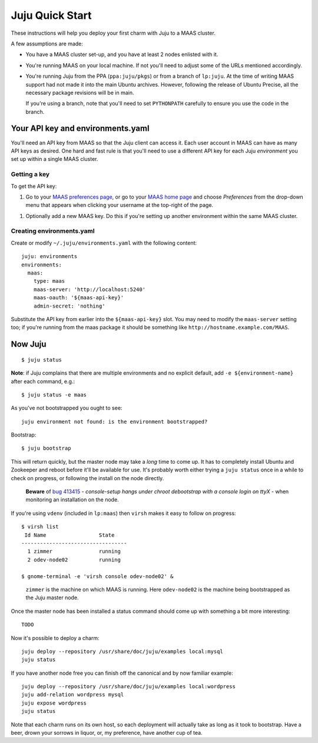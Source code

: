Juju Quick Start
================

These instructions will help you deploy your first charm with Juju to
a MAAS cluster.

A few assumptions are made:

- You have a MAAS cluster set-up, and you have at least 2 nodes
  enlisted with it.

- You're running MAAS on your local machine. If not you'll need to
  adjust some of the URLs mentioned accordingly.

- You're running Juju from the PPA (``ppa:juju/pkgs``) or from a
  branch of ``lp:juju``. At the time of writing MAAS support had not
  made it into the main Ubuntu archives. However, following the
  release of Ubuntu Precise, all the necessary package revisions will
  be in main.

  If you're using a branch, note that you'll need to set
  ``PYTHONPATH`` carefully to ensure you use the code in the branch.


Your API key and environments.yaml
----------------------------------

You'll need an API key from MAAS so that the Juju client can access
it. Each user account in MAAS can have as many API keys as desired.
One hard and fast rule is that you'll need to use a different API key
for each Juju *environment* you set up within a single MAAS cluster.


Getting a key
^^^^^^^^^^^^^

To get the API key:

#. Go to your `MAAS preferences page`_, or go to your `MAAS home
   page`_ and choose *Preferences* from the drop-down menu that
   appears when clicking your username at the top-right of the page.

.. _MAAS preferences page: http://localhost:5240/account/prefs/
.. _MAAS home page: http://localhost:5240/

#. Optionally add a new MAAS key. Do this if you're setting up another
   environment within the same MAAS cluster.


Creating environments.yaml
^^^^^^^^^^^^^^^^^^^^^^^^^^

Create or modify ``~/.juju/environments.yaml`` with the following content::

  juju: environments
  environments:
    maas:
      type: maas
      maas-server: 'http://localhost:5240'
      maas-oauth: '${maas-api-key}'
      admin-secret: 'nothing'

Substitute the API key from earlier into the ``${maas-api-key}``
slot. You may need to modify the ``maas-server`` setting too; if
you're running from the maas package it should be something like
``http://hostname.example.com/MAAS``.


Now Juju
--------

::

  $ juju status

**Note**: if Juju complains that there are multiple environments and
no explicit default, add ``-e ${environment-name}`` after each
command, e.g.::

  $ juju status -e maas

As you've not bootstrapped you ought to see::

  juju environment not found: is the environment bootstrapped?

Bootstrap::

  $ juju bootstrap

This will return quickly, but the master node may take a *long* time
to come up. It has to completely install Ubuntu and Zookeeper and
reboot before it'll be available for use. It's probably worth either
trying a ``juju status`` once in a while to check on progress, or
following the install on the node directly.

  **Beware** of `bug 413415`_ - *console-setup hangs under chroot
  debootstrap with a console login on ttyX* - when monitoring an
  installation on the node.

.. _bug 413415:
  https://bugs.launchpad.net/ubuntu/+source/console-setup/+bug/413415

If you're using ``vdenv`` (included in ``lp:maas``) then ``virsh``
makes it easy to follow on progress::

  $ virsh list
   Id Name                 State
  ----------------------------------
    1 zimmer               running
    2 odev-node02          running

  $ gnome-terminal -e 'virsh console odev-node02' &

..

  ``zimmer`` is the machine on which MAAS is running. Here
  ``odev-node02`` is the machine being bootstrapped as the Juju master
  node.

Once the master node has been installed a status command should come
up with something a bit more interesting::

  TODO

Now it's possible to deploy a charm::

  juju deploy --repository /usr/share/doc/juju/examples local:mysql
  juju status

If you have another node free you can finish off the canonical and by
now familiar example::

  juju deploy --repository /usr/share/doc/juju/examples local:wordpress
  juju add-relation wordpress mysql
  juju expose wordpress
  juju status

Note that each charm runs on its own host, so each deployment will
actually take as long as it took to bootstrap. Have a beer, drown your
sorrows in liquor, or, my preference, have another cup of tea.
